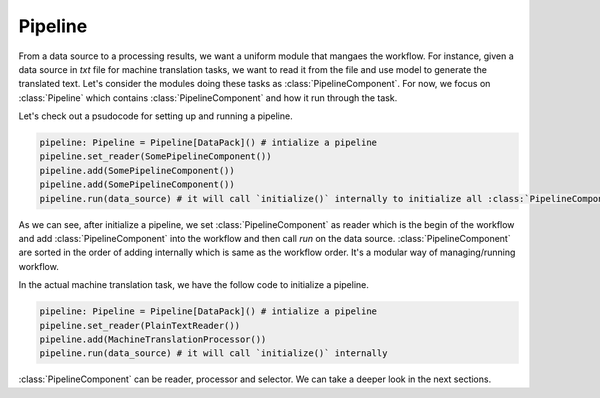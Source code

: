 Pipeline
==========
From a data source to a processing results, we want a uniform module that mangaes the workflow. For instance, given a data source in `txt` file for machine translation tasks, we want to read it from the file and use model to generate the translated text. Let's consider the modules doing these tasks as :class:`PipelineComponent`. For now, we focus on :class:`Pipeline` which contains :class:`PipelineComponent` and how it run through the task.

Let's check out a psudocode for setting up and running a pipeline.

.. code-block:: python

    pipeline: Pipeline = Pipeline[DataPack]() # intialize a pipeline
    pipeline.set_reader(SomePipelineComponent())
    pipeline.add(SomePipelineComponent())
    pipeline.add(SomePipelineComponent())
    pipeline.run(data_source) # it will call `initialize()` internally to initialize all :class:`PipelineComponent` in the pipeline.


As we can see, after initialize a pipeline, we set :class:`PipelineComponent` as reader which is the begin of the workflow and add :class:`PipelineComponent` into the workflow and then call `run` on the data source. :class:`PipelineComponent` are sorted in the order of adding internally which is same as the workflow order. It's a modular way of managing/running workflow.


In the actual machine translation task, we have the follow code to initialize a pipeline.

.. code-block:: python

    pipeline: Pipeline = Pipeline[DataPack]() # intialize a pipeline
    pipeline.set_reader(PlainTextReader())
    pipeline.add(MachineTranslationProcessor())
    pipeline.run(data_source) # it will call `initialize()` internally

:class:`PipelineComponent` can be reader, processor and selector. We can take a deeper look in the next sections.
